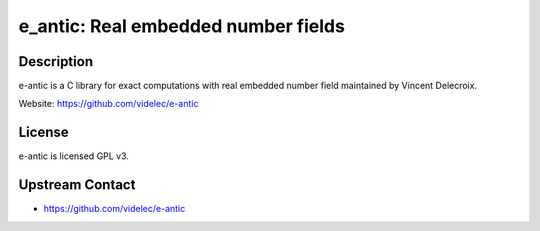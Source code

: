 e_antic: Real embedded number fields
====================================

Description
-----------

e-antic is a C library for exact computations with real embedded number
field maintained by Vincent Delecroix.

Website: https://github.com/videlec/e-antic

License
-------

e-antic is licensed GPL v3.


Upstream Contact
----------------

-  https://github.com/videlec/e-antic
